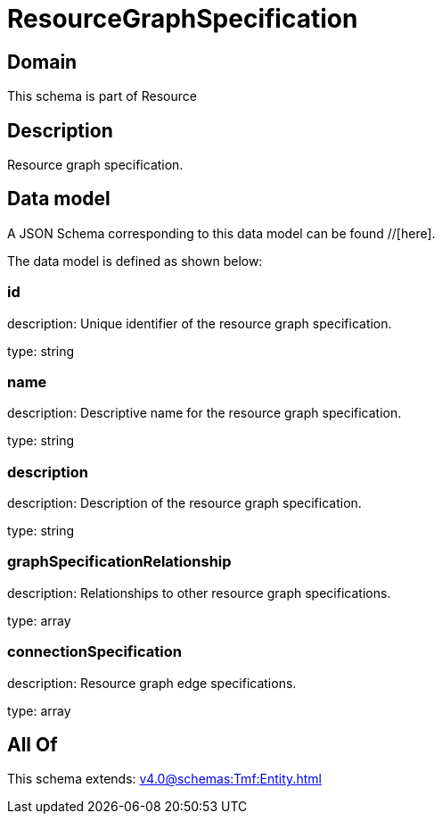 = ResourceGraphSpecification

[#domain]
== Domain

This schema is part of Resource

[#description]
== Description
Resource graph specification.


[#data_model]
== Data model

A JSON Schema corresponding to this data model can be found //[here].



The data model is defined as shown below:


=== id
description: Unique identifier of the resource graph specification.

type: string


=== name
description: Descriptive name for the resource graph specification.

type: string


=== description
description: Description of the resource graph specification.

type: string


=== graphSpecificationRelationship
description: Relationships to other resource graph specifications.

type: array


=== connectionSpecification
description: Resource graph edge specifications.

type: array


[#all_of]
== All Of

This schema extends: xref:v4.0@schemas:Tmf:Entity.adoc[]
